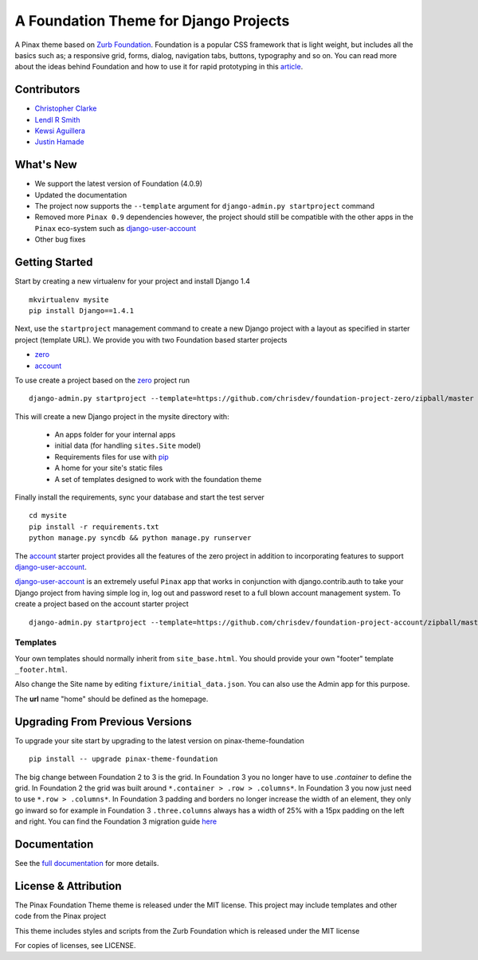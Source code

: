 ======================================
A Foundation Theme for Django Projects
======================================

A Pinax theme based on `Zurb Foundation`_.
Foundation is a popular CSS framework that is light weight, but includes
all the basics such as; a responsive grid, forms, dialog, navigation tabs,
buttons, typography and so on.
You can read more about the ideas behind
Foundation and how to use  it for rapid prototyping in this `article`_.

.. _Zurb Foundation: http://foundation.zurb.com
.. _article: http://www.alistapart.com/articles/dive-into-responsive-prototyping-with-foundation/

Contributors
-------------
* `Christopher Clarke <https://github.com/chrisdev>`_
* `Lendl R Smith <https://github.com/ilendl2>`_
* `Kewsi Aguillera <https://github.com/kaguillera>`_
* `Justin Hamade <https://github.com/justhamade>`_


What's New
-----------
- We support the latest version of Foundation (4.0.9)
- Updated the documentation
- The project now supports the  ``--template`` argument for ``django-admin.py
  startproject`` command
- Removed more ``Pinax 0.9`` dependencies however, the project
  should still be compatible with the other apps in  the ``Pinax``
  eco-system such as `django-user-account`_

- Other bug fixes

Getting Started
----------------
Start by creating a new virtualenv for your project and install Django 1.4 ::

    mkvirtualenv mysite
    pip install Django==1.4.1

Next, use the ``startproject`` management command
to create a new Django project
with a layout as specified in starter project (template URL).
We provide you with two Foundation based starter projects

- zero_
- account_

To use create a project based on the zero_ project run ::

    django-admin.py startproject --template=https://github.com/chrisdev/foundation-project-zero/zipball/master mysite

This will create a new Django project in the mysite directory with:

 - An apps folder for your internal apps
 - initial data (for handling ``sites.Site`` model)
 - Requirements files for use with pip_
 - A home for your site's static files
 - A set of templates designed to work with the foundation theme

Finally install the requirements, sync your database and
start the test server ::

    cd mysite
    pip install -r requirements.txt
    python manage.py syncdb && python manage.py runserver

The account_ starter project provides all the features of the zero project in
addition to incorporating features to support `django-user-account`_.

`django-user-account`_ is an extremely useful ``Pinax`` app that
works in conjunction with django.contrib.auth to
take your Django project from having simple log in, log out and password reset
to a full blown account management system. To create a project based on the
account starter project ::

    django-admin.py startproject --template=https://github.com/chrisdev/foundation-project-account/zipball/master mysite


.. _account: https://github.com/chrisdev/foundation-project-account/
.. _zero: https://github.com/chrisdev/foundation-project-zero/
.. _django-user-account: https://github.com/pinax/django-user-accounts/
.. _pip: http://www.pip-installer.org/en/latest/

Templates
^^^^^^^^^^
Your own templates should normally inherit from ``site_base.html``.
You should provide your own "footer" template ``_footer.html``.

Also change the Site name by editing ``fixture/initial_data.json``.
You can also use the Admin app for this purpose.

The **url** name "home" should be defined as the homepage.


Upgrading From Previous Versions
--------------------------------
To upgrade your site start by upgrading to the latest version
on pinax-theme-foundation ::

    pip install -- upgrade pinax-theme-foundation

The big change between Foundation 2 to 3 is the grid.
In Foundation 3 you no longer have to use *.container*
to define the grid. In Foundation 2 the grid was built around
``*.container > .row > .columns*``. In Foundation 3
you now just need to use ``*.row > .columns*``.
In Foundation 3 padding and borders no longer increase
the width of an element,
they only go inward so for example in Foundation 3 ``.three.columns``
always has a width of 25% with a 15px padding on the left and right.
You can find the Foundation 3 migration guide
`here <http://foundation.zurb.com/migration.php>`_

.. end-here

Documentation
--------------

See the `full documentation`_ for more details.

.. _full documentation: http://pinax-theme-foundation.readthedocs.org/
.. _Pinax: http://pinaxproject.com


License & Attribution
---------------------

The Pinax Foundation Theme theme is released under the MIT license.
This project may include templates and other code from the Pinax project

This theme includes styles and scripts from the Zurb Foundation
which is released under the MIT license

For copies of licenses, see LICENSE.
